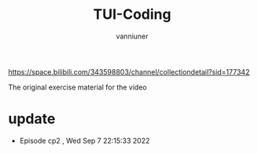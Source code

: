 #+title: TUI-Coding
#+AUTHOR: vanniuner
#+HTML_HEAD: <link rel="stylesheet" type="text/css" href="https://7465-test-i1bhx-1301855613.tcb.qcloud.la/org-roam.css"/>
#+HTML_HEAD: <style type="text/css">
#+HTML_HEAD:   .src {color: lightgray; background: #24272E;}
#+HTML_HEAD: </style>
#+OPTIONS: prop:nil timestamp:t \n:t ^:nil f:t
#+LATEX_COMPILER: xelatex
#+LATEX_CLASS: elegantpaper
#+MACRO: htmlred @@html:<font color="red"></font>@@
#+MACRO: latexred @@latex:{\color{red}@@@@latex:}@@
#+latex:\newpage


[[file:./mark.png]]

https://space.bilibili.com/343598803/channel/collectiondetail?sid=177342

The original exercise material for the video

* update
- Episode cp2 , Wed Sep  7 22:15:33 2022
